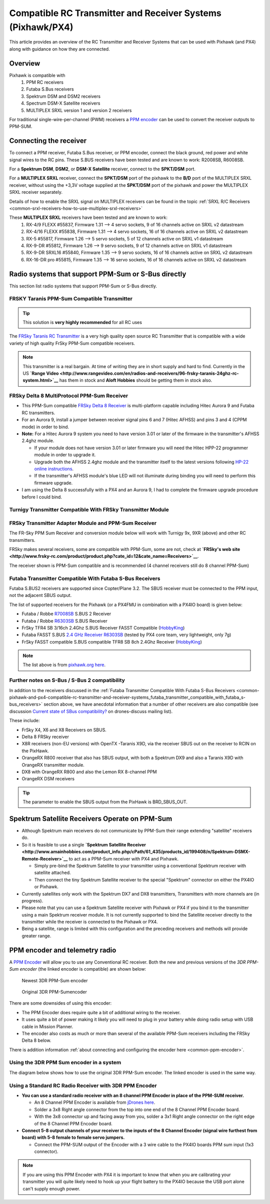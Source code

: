 .. _common-pixhawk-and-px4-compatible-rc-transmitter-and-receiver-systems:

============================================================
Compatible RC Transmitter and Receiver Systems (Pixhawk/PX4)
============================================================

This article provides an overview of the RC Transmitter and Receiver
Systems that can be used with Pixhawk (and PX4) along with guidance on
how they are connected.

Overview
========

Pixhawk is compatible with 
    #. PPM RC receivers
    #. Futaba S.Bus receivers 
    #. Spektrum DSM and DSM2 receivers
    #. Spectrum DSM-X Satellite receivers
    #. MULTIPLEX SRXL version 1 and version 2 receivers

For traditional single-wire-per-channel (PWM) receivers a 
`PPM encoder <http://store.jdrones.com/pixhawk_px4_paparazzi_ppm_encoder_v2_p/eleppmenc20.htm>`__ can be
used to convert the receiver outputs to PPM-SUM.

Connecting the receiver
=======================

To connect a PPM receiver, Futaba S.Bus receiver, or PPM encoder,
connect the black ground, red power and white signal wires to the RC
pins. These S.BUS receivers have been tested and are known to work:
R2008SB, R6008SB.

.. image:: ../../../images/rc-input-wiring.jpg
    :target: ../_images/rc-input-wiring.jpg

For a **Spektrum DSM**, **DSM2**, or **DSM-X Satellite** receiver,
connect to the **SPKT/DSM** port.

.. image:: ../../../images/pixhawk_spektrum_connection.jpg
    :target: ../_images/pixhawk_spektrum_connection.jpg

For a **MULTIPLEX SRXL** receiver, connect the **SPKT/DSM** port of the pixhawk to the **B/D** port of the MULTIPLEX SRXL receiver, without using the +3,3V voltage supplied at the **SPKT/DSM** port of the pixhawk and power the MULTIPLEX SRXL receiver separately.

.. image:: ../../../images/multiplex_srxl_B_D_port_to_pixhawk_spkt_dsm_pinout.jpg
    :target: ../_images/multiplex_srxl_B_D_port_to_pixhawk_spkt_dsm_pinout.jpg

Details of how to enable the SRXL signal on MULTIPLEX receivers can be found in the topic :ref:`SRXL R/C Receivers <common-srxl-receivers-how-to-use-multiplex-srxl-receivers>`

These **MULTIPLEX SRXL** receivers have been tested and are known to work:
    #. RX-4/9 FLEXX #55837, Firmware 1.31 --> 4 servo sockets, 9 of 16 channels active on SRXL v2 datastream
    #. RX-4/16 FLEXX #55838, Firmware 1.31 --> 4 servo sockets, 16 of 16 channels active on SRXL v2 datastream
    #. RX-5 #55817, Firmware 1.26 --> 5 servo sockets, 5 of 12 channels active on SRXL v1 datastream
    #. RX-9-DR #55812, Firmware 1.26 --> 9 servo sockets, 9 of 12 channels active on SRXL v1 datastream
    #. RX-9-DR SRXL16 #55840, Firmware 1.35 --> 9 servo sockets, 16 of 16 channels active on SRXL v2 datastream
    #. RX-16-DR pro #55815, Firmware 1.35 --> 16 servo sockets, 16 of 16 channels active on SRXL v2 datastream

Radio systems that support PPM-Sum or S-Bus directly
====================================================

This section list radio systems that support PPM-Sum or S-Bus directly.

.. _common-pixhawk-and-px4-compatible-rc-transmitter-and-receiver-systems_frsky_taranis_ppm-sum_compatible_transmitter:

FRSKY Taranis PPM-Sum Compatible Transmitter
--------------------------------------------

.. tip::

   This solution is **very highly recommended** for all RC uses

The `FRSky Taranis RC Transmitter <http://www.frsky-rc.com/product/pro.php?pro_id=113>`__ is a
very high quality open source RC Transmitter that is compatible with a
wide variety of high quality FrSky PPM-Sum compatible receivers.

.. image:: ../../../images/FRSkyTaranis.jpg
    :target: ../_images/FRSkyTaranis.jpg

.. note::

   This transmitter is a real bargain. At time of writing they are in
   short supply and hard to find. Currently in the US **`Range Video <http://www.rangevideo.com/en/radios-and-receivers/96-frsky-taranis-24ghz-rc-system.html>`__**
   has them in stock and **Aloft Hobbies** should be getting them in stock
   also.

FRSky Delta 8 MultiProtocol PPM-Sum Receiver
--------------------------------------------

-  This PPM-Sum compatible `FRSky Delta 8 Receiver <http://www.valuehobby.com/frysky-delta-8.html>`__ is
   multi-platform capable including Hitec Aurora 9 and Futaba RC
   transmitters.
-  For an Aurora 9, install a jumper between receiver signal pins 6 and
   7 (Hitec AFHSS) and pins 3 and 4 (CPPM mode) in order to bind.
-  **Note:** For a Hitec Aurora 9 system you need to have version 3.01
   or later of the firmware in the transmitter's AFHSS 2.4ghz module.

   -  If your module does not have version 3.01 or later firmware you
      will need the Hitec HPP-22 programmer module in order to upgrade
      it.
   -  Upgrade both the AFHSS 2.4ghz module and the transmitter itself to
      the latest versions following `HP-22 online
      instructions <http://hitecrcd.co.kr/tester/hpp_22.htm>`__.
   -  If the transmitter's AFHSS module's blue LED will not illuminate
      during binding you will need to perform this firmware upgrade.

-  I am using the Delta 8 successfully with a PX4 and an Aurora 9, I had
   to complete the firmware upgrade procedure before I could bind.

.. image:: ../../../images/receiver_delta8.jpg
    :target: ../_images/receiver_delta8.jpg

Turnigy Transmitter Compatible With FRSky Transmitter Module
------------------------------------------------------------

.. image:: ../../../images/Turnigy9XR.jpg
    :target: ../_images/Turnigy9XR.jpg

FRSky Transmitter Adapter Module and PPM-Sum Receiver
-----------------------------------------------------

The FR-Sky PPM Sum Receiver and conversion module below will work with
Turnigy 9x, 9XR (above) and other RC transmitters.

FRSky makes several receivers, some are compatible with PPM-Sum, some
are not, check at **`FRSky's web site <http://www.frsky-rc.com/product/product.php?cate_id=12&cate_name=Receivers>`__**.

The receiver shown is PPM-Sum compatible and is recommended (4 channel
receivers still do 8 channel PPM-Sum)

.. image:: ../../../images/receiver_frsky.gif
    :target: ../_images/receiver_frsky.gif

.. image:: ../../../images/receiver_frssky_d4r_2.jpg
    :target: ../_images/receiver_frssky_d4r_2.jpg

    
.. _common-pixhawk-and-px4-compatible-rc-transmitter-and-receiver-systems_futaba_transmitter_compatible_with_futaba_s-bus_receivers:

Futaba Transmitter Compatible With Futaba S-Bus Receivers
---------------------------------------------------------

Futaba S.BUS2 receivers are supported since Copter/Plane 3.2. The SBUS
receiver must be connected to the PPM input, not the adjacent SBUS output.

The list of supported receivers for the Pixhawk (or a PX4FMU in
combination with a PX4IO board) is given below:

-  Futaba / Robbe `R7008SB <http://www.gpdealera.com/cgi-bin/wgainf100p.pgm?I=FUTL7675>`__ S.BUS 2 Receiver
-  Futaba / Robbe `R6303SB <http://www.gpdealera.com/cgi-bin/wgainf100p.pgm?I=FUTL7661>`__ S.BUS Receiver
-  FrSky TFR4 SB 3/16ch 2.4Ghz S.BUS Receiver FASST Compatible
   (`HobbyKing <http://www.hobbyking.com/hobbyking/store/__27176__FrSky_TFR4_SB_3_16ch_2_4Ghz_S_BUS_Receiver_FASST_Compatible.html>`__)
-  Futaba FASST S.BUS `2.4 GHz Receiver R6303SB <http://www.gpdealera.com/cgi-bin/wgainf100p.pgm?I=FUTL7661>`__
   (tested by PX4 core team, very lightweight, only 7g)
-  FrSky FASST compatible S.BUS compatible TFR8 SB 8ch 2.4Ghz Receiver
   (`HobbyKing <http://www.hobbyking.com/hobbyking/store/__24785__FrSky_TFR8_SB_8ch_2_4Ghz_S_BUS_Receiver_FASST_Compatible.html>`__)

.. note::

   The list above is from `pixhawk.org here <https://pixhawk.org/peripherals/radio-control/futaba/start?s[]=sbus#sbussbus_2>`__.

.. image:: ../../../images/FutabaT8FG.jpg
    :target: ../_images/FutabaT8FG.jpg

Further notes on S-Bus / S-Bus 2 compatibility
----------------------------------------------

In addition to the receivers discussed in the :ref:`Futaba Transmitter Compatible With Futaba S-Bus Receivers <common-pixhawk-and-px4-compatible-rc-transmitter-and-receiver-systems_futaba_transmitter_compatible_with_futaba_s-bus_receivers>`
section above, we have anecdotal information that a number of other
receivers are also compatible (see discussion `Current state of SBus compatibility? <https://groups.google.com/forum/#!topic/drones-discuss/OpbxcBxkk8c>`__
on drones-discuss mailing list).

These include:

-  FrSky X4, X6 and X8 Receivers on SBUS.
-  Delta 8 FRSky receiver
-  X8R receivers (non-EU versions) with OpenTX -Taranis X9D, via the
   receiver SBUS out on the receiver to RCIN on the PixHawk.
-  OrangeRX R800 receiver that also has SBUS output, with both a
   Spektrum DX9 and also a Taranis X9D with OrangeRX transmitter module.
-  DX8 with OrangeRX R800 and also the Lemon RX 8-channel PPM
-  OrangeRX DSM receivers

.. tip::

   The parameter to enable the SBUS output from the PixHawk is
   BRD_SBUS_OUT.

Spektrum Satellite Receivers Operate on PPM-Sum
===============================================

-  Although Spektrum main receivers do not communicate by PPM-Sum their
   range extending "satellite" receivers do.
-  So it is feasible to use a single **`Spektrum Satellite Receiver <http://www.amainhobbies.com/product_info.php/cPath/61_435/products_id/199408/n/Spektrum-DSMX-Remote-Receiver>`__**
   to act as a PPM-Sum receiver with PX4 and Pixhawk.

   -  Simply pre-bind the Spektrum Satellite to your transmitter using a
      conventional Spektrum receiver with satellite attached.
   -  Then connect the tiny Spektrum Satellite receiver to the special
      "Spektrum" connector on either the PX4IO or Pixhawk.

-  Currently satellites only work with the Spektrum DX7 and DX8
   transmitters, Transmitters with more channels are (in progress).
-  Please note that you can use a Spektrum Satellite receiver with
   Pixhawk or PX4 if you bind it to the transmitter using a main
   Spektrum receiver module. It is not currently supported to bind the
   Satellite receiver directly to the transmitter while the receiver is
   connected to the Pixhawk or PX4.
-  Being a satellite, range is limited with this configuration and the
   preceding receivers and methods will provide greater range.

.. image:: ../../../images/spm9645.jpg
    :target: ../_images/spm9645.jpg

.. image:: ../../../images/PX4SpektrumSatellite1.jpg
    :target: ../_images/PX4SpektrumSatellite1.jpg

PPM encoder and telemetry radio
===============================

A `PPM Encoder <http://store.jdrones.com/pixhawk_px4_paparazzi_ppm_encoder_v2_p/eleppmenc20.htm>`__ will
allow you to use any Conventional RC receiver. Both the new and previous
versions of the *3DR PPM-Sum encoder* (the linked encoder is compatible) are shown
below:

.. figure:: ../../../images/PPM_cables_-_Copy.jpg
   :target: ../_images/PPM_cables_-_Copy.jpg

   Newest 3DR PPM-Sum encoder

.. figure:: ../../../images/PPMEncoderDesc.jpg
   :target: ../_images/PPMEncoderDesc.jpg

   Original 3DR PPM-Sumencoder

There are some downsides of using this encoder:

-  The PPM Encoder does require quite a bit of additional wiring to the receiver.
-  It uses quite a bit of power making it likely you will need to plug
   in your battery while doing radio setup with USB cable in Mission Planner.
-  The encoder also costs as much or more than several of the
   available PPM-Sum receivers including the FRSky Delta 8 below.

There is addition information :ref:`about connecting and configuring the encoder here <common-ppm-encoder>`.

Using the 3DR PPM Sum encoder in a system
-----------------------------------------

The diagram below shows how to use the original 3DR PPM-Sum encoder. The
linked encoder is used in the same way.

.. image:: ../../../images/PX4FMU_PX4IO_Wire_3DRradio2.jpg
    :target: ../_images/PX4FMU_PX4IO_Wire_3DRradio2.jpg

Using a Standard RC Radio Receiver with 3DR PPM Encoder
-------------------------------------------------------

-  **You can use a standard radio receiver with an 8 channel PPM Encoder
   in place of the PPM-SUM receiver.**

   -  An 8 Channel PPM Encoder is available from 
      `jDrones here <http://store.jdrones.com/pixhawk_px4_paparazzi_ppm_encoder_v2_p/eleppmenc20.htm>`__.
   -  Solder a 3x8 Right angle connector from the top into one end of
      the 8 Channel PPM Encoder board.
   -  With the 3x8 connector up and facing away from you, solder a 3x1
      Right angle connector on the right edge of the 8 Channel PPM
      Encoder board.

-  **Connect 5-8 output channels of your receiver to the inputs of the 8
   Channel Encoder (signal wire furthest from board) with 5-8 female to
   female servo jumpers.**

   -  Connect the PPM-SUM output of the Encoder with a 3 wire cable to
      the PX4IO boards PPM sum input (1x3 connector).

.. note::

   If you are using this PPM Encoder with PX4 it is important to know that
   when you are calibrating your transmitter you will quite likely need
   to hook up your flight battery to the PX4IO because the USB port
   alone can't supply enough power.

